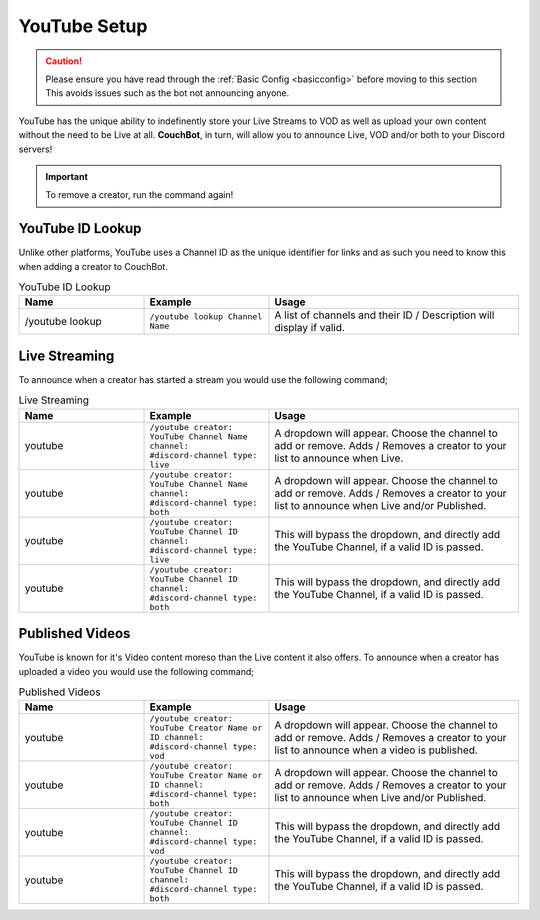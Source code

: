 .. _youtube:

=============
YouTube Setup
=============

.. caution:: Please ensure you have read through the :ref:`Basic Config <basicconfig>` before moving to this section
             This avoids issues such as the bot not announcing anyone.

YouTube has the unique ability to indefinently store your Live Streams to VOD as well as upload your own content without the need to be Live at all.
**CouchBot**, in turn, will allow you to announce Live, VOD and/or both to your Discord servers!

.. Important:: To remove a creator, run the command again!

-----------------
YouTube ID Lookup
-----------------

Unlike other platforms, YouTube uses a Channel ID as the unique identifier for links and as such you need to know this when adding a
creator to CouchBot.

.. list-table:: YouTube ID Lookup
   :widths: 25 25 50
   :header-rows: 1

   * - Name
     - Example
     - Usage
   * - /youtube lookup
     - ``/youtube lookup Channel Name``
     - A list of channels and their ID / Description will display if valid.

--------------
Live Streaming
--------------

To announce when a creator has started a stream you would use the following command;

.. list-table:: Live Streaming
   :widths: 25 25 50
   :header-rows: 1

   * - Name
     - Example
     - Usage
   * - youtube
     - ``/youtube creator: YouTube Channel Name channel: #discord-channel type: live``
     - A dropdown will appear. Choose the channel to add or remove. Adds / Removes a creator to your list to announce when Live.
   * - youtube
     - ``/youtube creator: YouTube Channel Name channel: #discord-channel type: both``
     - A dropdown will appear. Choose the channel to add or remove. Adds / Removes a creator to your list to announce when Live and/or Published.
   * - youtube
     - ``/youtube creator: YouTube Channel ID channel: #discord-channel type: live``
     - This will bypass the dropdown, and directly add the YouTube Channel, if a valid ID is passed.
   * - youtube
     - ``/youtube creator: YouTube Channel ID channel: #discord-channel type: both``
     - This will bypass the dropdown, and directly add the YouTube Channel, if a valid ID is passed.

----------------
Published Videos
----------------

YouTube is known for it's Video content moreso than the Live content it also offers.
To announce when a creator has uploaded a video you would use the following command;

.. list-table:: Published Videos
   :widths: 25 25 50
   :header-rows: 1

   * - Name
     - Example
     - Usage
   * - youtube
     - ``/youtube creator: YouTube Creator Name or ID channel: #discord-channel type: vod``
     - A dropdown will appear. Choose the channel to add or remove. Adds / Removes a creator to your list to announce when a video is published.
   * - youtube
     - ``/youtube creator: YouTube Creator Name or ID channel: #discord-channel type: both``
     - A dropdown will appear. Choose the channel to add or remove.  Adds / Removes a creator to your list to announce when Live and/or Published.
   * - youtube
     - ``/youtube creator: YouTube Channel ID channel: #discord-channel type: vod``
     - This will bypass the dropdown, and directly add the YouTube Channel, if a valid ID is passed.
   * - youtube
     - ``/youtube creator: YouTube Channel ID channel: #discord-channel type: both``
     - This will bypass the dropdown, and directly add the YouTube Channel, if a valid ID is passed.
